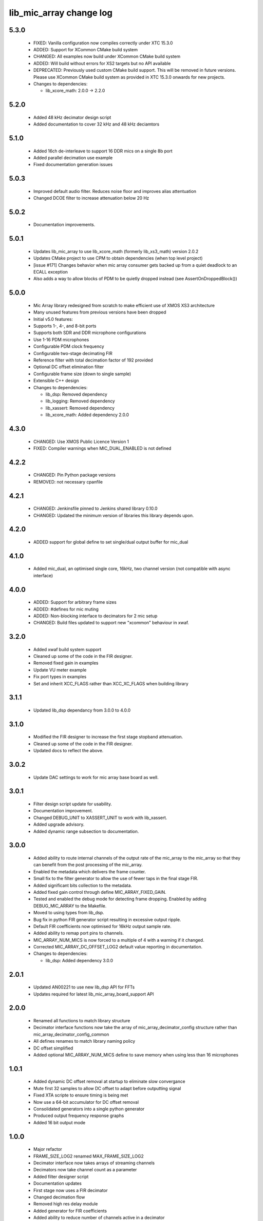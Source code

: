 lib_mic_array change log
========================

5.3.0
-----

  * FIXED:   Vanilla configuration now compiles correctly under XTC 15.3.0
  * ADDED:   Support for XCommon CMake build system
  * CHANGED: All examples now build under XCommon CMake build system
  * ADDED:   Will build without errors for XS2 targets but no API available
  * DEPRECATED: Previously used custom CMake build support. This will be removed
    in future versions. Please use XCommon CMake build system as provided in XTC
    15.3.0 onwards for new projects.

  * Changes to dependencies:

    - lib_xcore_math: 2.0.0 -> 2.2.0

5.2.0
-----

  * Added 48 kHz decimator design script
  * Added documentation to cover 32 kHz and 48 kHz deciamtors

5.1.0
-----

  * Added 16ch de-interleave to support 16 DDR mics on a single 8b port
  * Added parallel decimation use example
  * Fixed documentation generation issues

5.0.3
-----

  * Improved default audio filter. Reduces noise floor and improves alias
    attentuation
  * Changed DCOE filter to increase attenuation below 20 Hz

5.0.2
-----

  * Documentation improvements.

5.0.1
-----

  * Updates lib_mic_array to use lib_xcore_math (formerly lib_xs3_math) version
    2.0.2
  * Updates CMake project to use CPM to obtain dependencies (when top level
    project)
  * [issue #171] Changes behavior when mic array consumer gets backed up from a
    quiet deadlock to an ECALL exception
  * Also adds a way to allow blocks of PDM to be quietly dropped instead  (see
    AssertOnDroppedBlock())

5.0.0
-----

  * Mic Array library redesigned from scratch to make efficient use of XMOS XS3
    architecture
  * Many unused features from previous versions have been dropped
  * Initial v5.0 features:
  * Supports 1-, 4-, and 8-bit ports
  * Supports both SDR and DDR microphone configurations
  * Use 1-16 PDM microphones
  * Configurable PDM clock frequency
  * Configurable two-stage decimating FIR
  * Reference filter with total decimation factor of 192 provided
  * Optional DC offset elimination filter
  * Configurable frame size (down to single sample)
  * Extensible C++ design

  * Changes to dependencies:

    - lib_dsp: Removed dependency

    - lib_logging: Removed dependency

    - lib_xassert: Removed dependency

    - lib_xcore_math: Added dependency 2.0.0

4.3.0
-----

  * CHANGED: Use XMOS Public Licence Version 1
  * FIXED: Compiler warnings when MIC_DUAL_ENABLED is not defined

4.2.2
-----

  * CHANGED: Pin Python package versions
  * REMOVED: not necessary cpanfile

4.2.1
-----

  * CHANGED: Jenkinsfile pinned to Jenkins shared library 0.10.0
  * CHANGED: Updated the minimum version of libraries this library depends upon.

4.2.0
-----

  * ADDED support for global define to set single/dual output buffer for
    mic_dual

4.1.0
-----

  * Added mic_dual, an optimised single core, 16kHz, two channel version (not
    compatible with async interface)

4.0.0
-----

  * ADDED: Support for arbitrary frame sizes
  * ADDED: #defines for mic muting
  * ADDED: Non-blocking interface to decimators for 2 mic setup
  * CHANGED: Build files updated to support new "xcommon" behaviour in xwaf.

3.2.0
-----

  * Added xwaf build system support
  * Cleaned up some of the code in the FIR designer.
  * Removed fixed gain in examples
  * Update VU meter example
  * Fix port types in examples
  * Set and inherit XCC_FLAGS rather than XCC_XC_FLAGS when building library

3.1.1
-----

  * Updated lib_dsp dependancy from 3.0.0 to 4.0.0

3.1.0
-----

  * Modified the FIR designer to increase the first stage stopband attenuation.
  * Cleaned up some of the code in the FIR designer.
  * Updated docs to reflect the above.

3.0.2
-----

  * Update DAC settings to work for mic array base board as well.

3.0.1
-----

  * Filter design script update for usability.
  * Documentation improvement.
  * Changed DEBUG_UNIT to XASSERT_UNIT to work with lib_xassert.
  * Added upgrade advisory.
  * Added dynamic range subsection to documentation.

3.0.0
-----

  * Added ability to route internal channels of the output rate of the mic_array
    to the mic_array so that they can benefit from the post processing of the
    mic_array.
  * Enabled the metadata which delivers the frame counter.
  * Small fix to the filter generator to allow the use of fewer taps in the
    final stage FIR.
  * Added significant bits collection to the metadata.
  * Added fixed gain control through define MIC_ARRAY_FIXED_GAIN.
  * Tested and enabled the debug mode for detecting frame dropping. Enabled by
    adding DEBUG_MIC_ARRAY to the Makefile.
  * Moved to using types from lib_dsp.
  * Bug fix in python FIR generator script resulting in excessive output ripple.
  * Default FIR coefficients now optimised for 16kHz output sample rate.
  * Added ability to remap port pins to channels.
  * MIC_ARRAY_NUM_MICS is now forced to a multiple of 4 with a warning if it
    changed.
  * Corrected MIC_ARRAY_DC_OFFSET_LOG2 default value reporting in documentation.

  * Changes to dependencies:

    - lib_dsp: Added dependency 3.0.0

2.0.1
-----

  * Updated AN00221 to use new lib_dsp API for FFTs
  * Updates required for latest lib_mic_array_board_support API

2.0.0
-----

  * Renamed all functions to match library structure
  * Decimator interface functions now take the array of
    mic_array_decimator_config structure rather than
    mic_array_decimator_config_common
  * All defines renames to match library naming policy
  * DC offset simplified
  * Added optional MIC_ARRAY_NUM_MICS define to save memory when using less than
    16 microphones

1.0.1
-----

  * Added dynamic DC offset removal at startup to eliminate slow convergance
  * Mute first 32 samples to allow DC offset to adapt before outputting signal
  * Fixed XTA scripte to ensure timing is being met
  * Now use a 64-bit accumulator for DC offset removal
  * Consolidated generators into a single python generator
  * Produced output frequency response graphs
  * Added 16 bit output mode

1.0.0
-----

  * Major refactor
  * FRAME_SIZE_LOG2 renamed MAX_FRAME_SIZE_LOG2
  * Decimator interface now takes arrays of streaming channels
  * Decimators now take channel count as a parameter
  * Added filter designer script
  * Documentation updates
  * First stage now uses a FIR decimator
  * Changed decimation flow
  * Removed high res delay module
  * Added generator for FIR coefficients
  * Added ability to reduce number of channels active in a decimator
  * Increased number of FIR taps
  * Increased output dynamic range

0.0.2
-----

  * Documentation fixes
  * Fixed frame number fix
  * Added frame metadata

0.0.1
-----

  * Initial Release

  * Changes to dependencies:

    - lib_logging: Added dependency 2.0.0

    - lib_xassert: Added dependency 2.0.0


